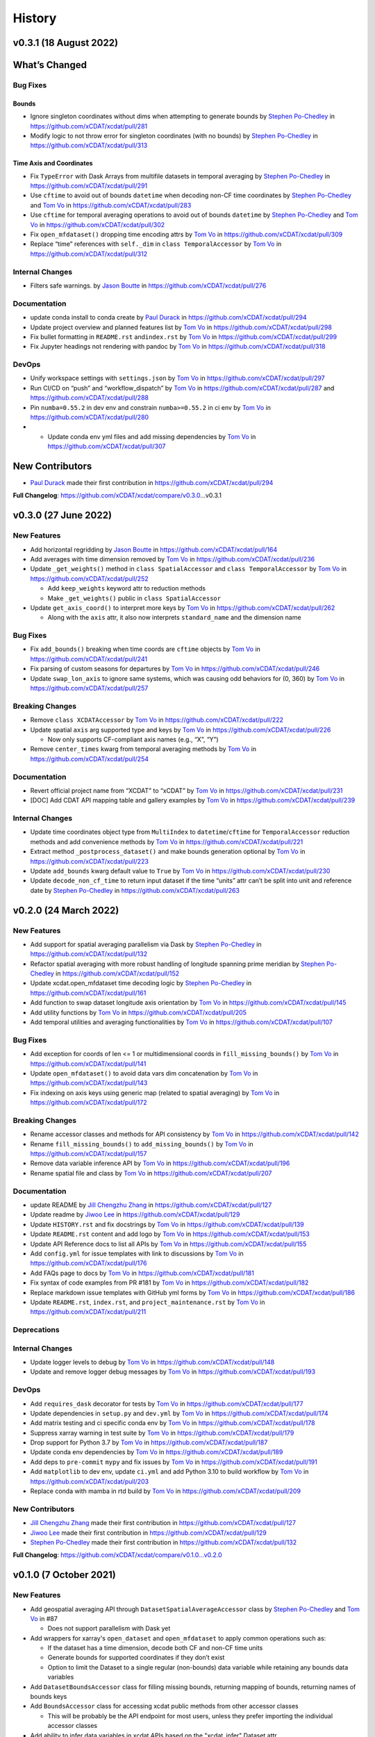 =======
History
=======

v0.3.1 (18 August 2022)
-----------------------

What’s Changed
--------------

Bug Fixes
~~~~~~~~~

Bounds
^^^^^^

-  Ignore singleton coordinates without dims when attempting to generate
   bounds by `Stephen Po-Chedley <https://github.com/pochedls>`__ in
   https://github.com/xCDAT/xcdat/pull/281
-  Modify logic to not throw error for singleton coordinates (with no
   bounds) by `Stephen Po-Chedley <https://github.com/pochedls>`__ in
   https://github.com/xCDAT/xcdat/pull/313

Time Axis and Coordinates
^^^^^^^^^^^^^^^^^^^^^^^^^

-  Fix ``TypeError`` with Dask Arrays from multifile datasets in
   temporal averaging by `Stephen
   Po-Chedley <https://github.com/pochedls>`__ in
   https://github.com/xCDAT/xcdat/pull/291
-  Use ``cftime`` to avoid out of bounds ``datetime`` when decoding
   non-CF time coordinates by `Stephen
   Po-Chedley <https://github.com/pochedls>`__ and `Tom
   Vo <https://github.com/tomvothecoder>`__ in
   https://github.com/xCDAT/xcdat/pull/283
-  Use ``cftime`` for temporal averaging operations to avoid out of
   bounds ``datetime`` by `Stephen
   Po-Chedley <https://github.com/pochedls>`__ and `Tom
   Vo <https://github.com/tomvothecoder>`__ in
   https://github.com/xCDAT/xcdat/pull/302
-  Fix ``open_mfdataset()`` dropping time encoding attrs by `Tom
   Vo <https://github.com/tomvothecoder>`__ in
   https://github.com/xCDAT/xcdat/pull/309
-  Replace “time” references with ``self._dim`` in
   ``class TemporalAccessor`` by `Tom
   Vo <https://github.com/tomvothecoder>`__ in
   https://github.com/xCDAT/xcdat/pull/312

Internal Changes
~~~~~~~~~~~~~~~~

-  Filters safe warnings. by `Jason
   Boutte <https://github.com/jasonb5>`__ in
   https://github.com/xCDAT/xcdat/pull/276

Documentation
~~~~~~~~~~~~~

-  update conda install to conda create by `Paul
   Durack <https://github.com/durack1>`__ in
   https://github.com/xCDAT/xcdat/pull/294
-  Update project overview and planned features list by `Tom
   Vo <https://github.com/tomvothecoder>`__ in
   https://github.com/xCDAT/xcdat/pull/298
-  Fix bullet formatting in ``README.rst`` and\ ``index.rst`` by `Tom
   Vo <https://github.com/tomvothecoder>`__ in
   https://github.com/xCDAT/xcdat/pull/299
-  Fix Jupyter headings not rendering with pandoc by `Tom
   Vo <https://github.com/tomvothecoder>`__ in
   https://github.com/xCDAT/xcdat/pull/318

DevOps
~~~~~~

-  Unify workspace settings with ``settings.json`` by `Tom
   Vo <https://github.com/tomvothecoder>`__ in
   https://github.com/xCDAT/xcdat/pull/297

-  Run CI/CD on “push” and “workflow_dispatch” by `Tom
   Vo <https://github.com/tomvothecoder>`__ in
   https://github.com/xCDAT/xcdat/pull/287 and
   https://github.com/xCDAT/xcdat/pull/288

-  Pin ``numba=0.55.2`` in dev env and constrain ``numba>=0.55.2`` in ci
   env by `Tom Vo <https://github.com/tomvothecoder>`__ in
   https://github.com/xCDAT/xcdat/pull/280

-

   -  Update conda env yml files and add missing dependencies by `Tom
      Vo <https://github.com/tomvothecoder>`__ in
      https://github.com/xCDAT/xcdat/pull/307

New Contributors
----------------

-  `Paul Durack <https://github.com/durack1>`__ made their first
   contribution in https://github.com/xCDAT/xcdat/pull/294

**Full Changelog**: https://github.com/xCDAT/xcdat/compare/v0.3.0…v0.3.1

v0.3.0 (27 June 2022)
------------------------

New Features
~~~~~~~~~~~~

-  Add horizontal regridding by `Jason Boutte <https://github.com/jasonb5>`__ in
   https://github.com/xCDAT/xcdat/pull/164
-  Add averages with time dimension removed by `Tom Vo <https://github.com/tomvothecoder>`__ in
   https://github.com/xCDAT/xcdat/pull/236
-  Update ``_get_weights()`` method in ``class SpatialAccessor`` and
   ``class TemporalAccessor`` by `Tom Vo <https://github.com/tomvothecoder>`__ in
   https://github.com/xCDAT/xcdat/pull/252

   -  Add ``keep_weights`` keyword attr to reduction methods
   -  Make ``_get_weights()`` public in ``class SpatialAccessor``

-  Update ``get_axis_coord()`` to interpret more keys by `Tom Vo <https://github.com/tomvothecoder>`__
   in https://github.com/xCDAT/xcdat/pull/262

   -  Along with the ``axis`` attr, it also now interprets
      ``standard_name`` and the dimension name

Bug Fixes
~~~~~~~~~

-  Fix ``add_bounds()`` breaking when time coords are ``cftime`` objects
   by `Tom Vo <https://github.com/tomvothecoder>`__ in https://github.com/xCDAT/xcdat/pull/241
-  Fix parsing of custom seasons for departures by `Tom Vo <https://github.com/tomvothecoder>`__ in
   https://github.com/xCDAT/xcdat/pull/246
-  Update ``swap_lon_axis`` to ignore same systems, which was causing
   odd behaviors for (0, 360) by `Tom Vo <https://github.com/tomvothecoder>`__ in
   https://github.com/xCDAT/xcdat/pull/257

Breaking Changes
~~~~~~~~~~~~~~~~

-  Remove ``class XCDATAccessor`` by `Tom Vo <https://github.com/tomvothecoder>`__ in
   https://github.com/xCDAT/xcdat/pull/222
-  Update spatial ``axis`` arg supported type and keys by `Tom Vo <https://github.com/tomvothecoder>`__
   in https://github.com/xCDAT/xcdat/pull/226

   -  Now only supports CF-compliant axis names (e.g., “X”, “Y”)

-  Remove ``center_times`` kwarg from temporal averaging methods by
   `Tom Vo <https://github.com/tomvothecoder>`__ in https://github.com/xCDAT/xcdat/pull/254

Documentation
~~~~~~~~~~~~~

-  Revert official project name from “XCDAT” to “xCDAT” by
   `Tom Vo <https://github.com/tomvothecoder>`__ in https://github.com/xCDAT/xcdat/pull/231
-  [DOC] Add CDAT API mapping table and gallery examples by
   `Tom Vo <https://github.com/tomvothecoder>`__ in https://github.com/xCDAT/xcdat/pull/239

Internal Changes
~~~~~~~~~~~~~~~~

-  Update time coordinates object type from ``MultiIndex`` to
   ``datetime``/``cftime`` for ``TemporalAccessor`` reduction methods
   and add convenience methods by `Tom Vo <https://github.com/tomvothecoder>`__ in
   https://github.com/xCDAT/xcdat/pull/221
-  Extract method ``_postprocess_dataset()`` and make bounds generation
   optional by `Tom Vo <https://github.com/tomvothecoder>`__ in https://github.com/xCDAT/xcdat/pull/223
-  Update ``add_bounds`` kwarg default value to ``True`` by
   `Tom Vo <https://github.com/tomvothecoder>`__ in https://github.com/xCDAT/xcdat/pull/230
-  Update ``decode_non_cf_time`` to return input dataset if the time
   “units” attr can’t be split into unit and reference date by `Stephen Po-Chedley <https://github.com/pochedls>`__
   in https://github.com/xCDAT/xcdat/pull/263

v0.2.0 (24 March 2022)
------------------------

New Features
~~~~~~~~~~~~

-  Add support for spatial averaging parallelism via Dask by `Stephen Po-Chedley <https://github.com/pochedls>`__
   in https://github.com/xCDAT/xcdat/pull/132
-  Refactor spatial averaging with more robust handling of longitude
   spanning prime meridian by `Stephen Po-Chedley <https://github.com/pochedls>`__ in
   https://github.com/xCDAT/xcdat/pull/152
-  Update xcdat.open_mfdataset time decoding logic by `Stephen Po-Chedley <https://github.com/pochedls>`__ in
   https://github.com/xCDAT/xcdat/pull/161
-  Add function to swap dataset longitude axis orientation by
   `Tom Vo <https://github.com/tomvothecoder>`__ in https://github.com/xCDAT/xcdat/pull/145
-  Add utility functions by `Tom Vo <https://github.com/tomvothecoder>`__ in
   https://github.com/xCDAT/xcdat/pull/205
-  Add temporal utilities and averaging functionalities by
   `Tom Vo <https://github.com/tomvothecoder>`__ in https://github.com/xCDAT/xcdat/pull/107

Bug Fixes
~~~~~~~~~

-  Add exception for coords of len <= 1 or multidimensional coords in
   ``fill_missing_bounds()`` by `Tom Vo <https://github.com/tomvothecoder>`__ in
   https://github.com/xCDAT/xcdat/pull/141
-  Update ``open_mfdataset()`` to avoid data vars dim concatenation by
   `Tom Vo <https://github.com/tomvothecoder>`__ in https://github.com/xCDAT/xcdat/pull/143
-  Fix indexing on axis keys using generic map (related to spatial
   averaging) by `Tom Vo <https://github.com/tomvothecoder>`__ in
   https://github.com/xCDAT/xcdat/pull/172

Breaking Changes
~~~~~~~~~~~~~~~~

-  Rename accessor classes and methods for API consistency by
   `Tom Vo <https://github.com/tomvothecoder>`__ in https://github.com/xCDAT/xcdat/pull/142
-  Rename ``fill_missing_bounds()`` to ``add_missing_bounds()`` by
   `Tom Vo <https://github.com/tomvothecoder>`__ in https://github.com/xCDAT/xcdat/pull/157
-  Remove data variable inference API by `Tom Vo <https://github.com/tomvothecoder>`__ in
   https://github.com/xCDAT/xcdat/pull/196
-  Rename spatial file and class by `Tom Vo <https://github.com/tomvothecoder>`__ in
   https://github.com/xCDAT/xcdat/pull/207

Documentation
~~~~~~~~~~~~~

-  update README by `Jill Chengzhu Zhang <https://github.com/chengzhuzhang>`__ in
   https://github.com/xCDAT/xcdat/pull/127
-  Update readme by `Jiwoo Lee <https://github.com/lee1043>`__ in https://github.com/xCDAT/xcdat/pull/129
-  Update ``HISTORY.rst`` and fix docstrings by `Tom Vo <https://github.com/tomvothecoder>`__ in
   https://github.com/xCDAT/xcdat/pull/139
-  Update ``README.rst`` content and add logo by `Tom Vo <https://github.com/tomvothecoder>`__ in
   https://github.com/xCDAT/xcdat/pull/153
-  Update API Reference docs to list all APIs by `Tom Vo <https://github.com/tomvothecoder>`__ in
   https://github.com/xCDAT/xcdat/pull/155
-  Add ``config.yml`` for issue templates with link to discussions by
   `Tom Vo <https://github.com/tomvothecoder>`__ in https://github.com/xCDAT/xcdat/pull/176
-  Add FAQs page to docs by `Tom Vo <https://github.com/tomvothecoder>`__ in
   https://github.com/xCDAT/xcdat/pull/181
-  Fix syntax of code examples from PR #181 by `Tom Vo <https://github.com/tomvothecoder>`__ in
   https://github.com/xCDAT/xcdat/pull/182
-  Replace markdown issue templates with GitHub yml forms by
   `Tom Vo <https://github.com/tomvothecoder>`__ in https://github.com/xCDAT/xcdat/pull/186
-  Update ``README.rst``, ``index.rst``, and ``project_maintenance.rst``
   by `Tom Vo <https://github.com/tomvothecoder>`__ in https://github.com/xCDAT/xcdat/pull/211

Deprecations
~~~~~~~~~~~~

Internal Changes
~~~~~~~~~~~~~~~~

-  Update logger levels to debug by `Tom Vo <https://github.com/tomvothecoder>`__ in
   https://github.com/xCDAT/xcdat/pull/148
-  Update and remove logger debug messages by `Tom Vo <https://github.com/tomvothecoder>`__ in
   https://github.com/xCDAT/xcdat/pull/193

DevOps
~~~~~~

-  Add ``requires_dask`` decorator for tests by `Tom Vo <https://github.com/tomvothecoder>`__ in
   https://github.com/xCDAT/xcdat/pull/177
-  Update dependencies in ``setup.py`` and ``dev.yml`` by `Tom Vo <https://github.com/tomvothecoder>`__
   in https://github.com/xCDAT/xcdat/pull/174
-  Add matrix testing and ci specific conda env by `Tom Vo <https://github.com/tomvothecoder>`__ in
   https://github.com/xCDAT/xcdat/pull/178
-  Suppress xarray warning in test suite by `Tom Vo <https://github.com/tomvothecoder>`__ in
   https://github.com/xCDAT/xcdat/pull/179
-  Drop support for Python 3.7 by `Tom Vo <https://github.com/tomvothecoder>`__ in
   https://github.com/xCDAT/xcdat/pull/187
-  Update conda env dependencies by `Tom Vo <https://github.com/tomvothecoder>`__ in
   https://github.com/xCDAT/xcdat/pull/189
-  Add deps to ``pre-commit`` ``mypy`` and fix issues by `Tom Vo <https://github.com/tomvothecoder>`__
   in https://github.com/xCDAT/xcdat/pull/191
-  Add ``matplotlib`` to dev env, update ``ci.yml`` and add Python 3.10
   to build workflow by `Tom Vo <https://github.com/tomvothecoder>`__ in
   https://github.com/xCDAT/xcdat/pull/203
-  Replace conda with mamba in rtd build by `Tom Vo <https://github.com/tomvothecoder>`__ in
   https://github.com/xCDAT/xcdat/pull/209

New Contributors
~~~~~~~~~~~~~~~~

-  `Jill Chengzhu Zhang <https://github.com/chengzhuzhang>`__ made their first contribution in
   https://github.com/xCDAT/xcdat/pull/127
-  `Jiwoo Lee <https://github.com/lee1043>`__ made their first contribution in
   https://github.com/xCDAT/xcdat/pull/129
-  `Stephen Po-Chedley <https://github.com/pochedls>`__ made their first contribution in
   https://github.com/xCDAT/xcdat/pull/132

**Full Changelog**:
https://github.com/xCDAT/xcdat/compare/v0.1.0...v0.2.0

v0.1.0 (7 October 2021)
------------------------

New Features
~~~~~~~~~~~~

-  Add geospatial averaging API through
   ``DatasetSpatialAverageAccessor`` class by `Stephen Po-Chedley <https://github.com/pochedls>`__ and
   `Tom Vo <https://github.com/tomvothecoder>`__ in #87

   -  Does not support parallelism with Dask yet

-  Add wrappers for xarray's ``open_dataset`` and ``open_mfdataset`` to
   apply common operations such as:

   -  If the dataset has a time dimension, decode both CF and non-CF
      time units
   -  Generate bounds for supported coordinates if they don’t exist
   -  Option to limit the Dataset to a single regular (non-bounds) data
      variable while retaining any bounds data variables

-  Add ``DatasetBoundsAccessor`` class for filling missing bounds,
   returning mapping of bounds, returning names of bounds keys
-  Add ``BoundsAccessor`` class for accessing xcdat public methods
   from other accessor classes

   -  This will be probably be the API endpoint for most users, unless
      they prefer importing the individual accessor classes

-  Add ability to infer data variables in xcdat APIs based on the
   "xcdat_infer" Dataset attr

   -  This attr is set in ``xcdat.open_dataset()``,
      ``xcdat_mfdataset()``, or manually

-  Utilizes ``cf_xarray`` package
   (https://github.com/xarray-contrib/cf-xarray)


Documentation
~~~~~~~~~~~~~

-  Visit the docs here:
   https://xcdat.readthedocs.io/en/latest/index.html

DevOps
~~~~~~

-  100% code coverage (https://app.codecov.io/gh/xCDAT/xcdat)
-  GH Actions for CI/CD build (https://github.com/xCDAT/xcdat/actions)
-  Pytest and pytest-cov for test suite

**Full Changelog**: https://github.com/xCDAT/xcdat/commits/v0.1.0
